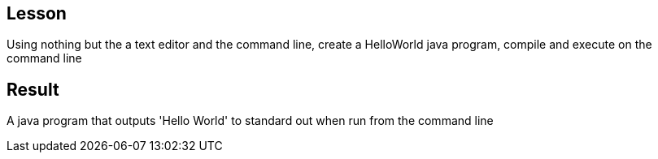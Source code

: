 Lesson
------

Using nothing but the a text editor and the command line, create a HelloWorld java program, compile and execute on the command line

Result
------
A java program that outputs 'Hello World' to standard out when run from the command line

